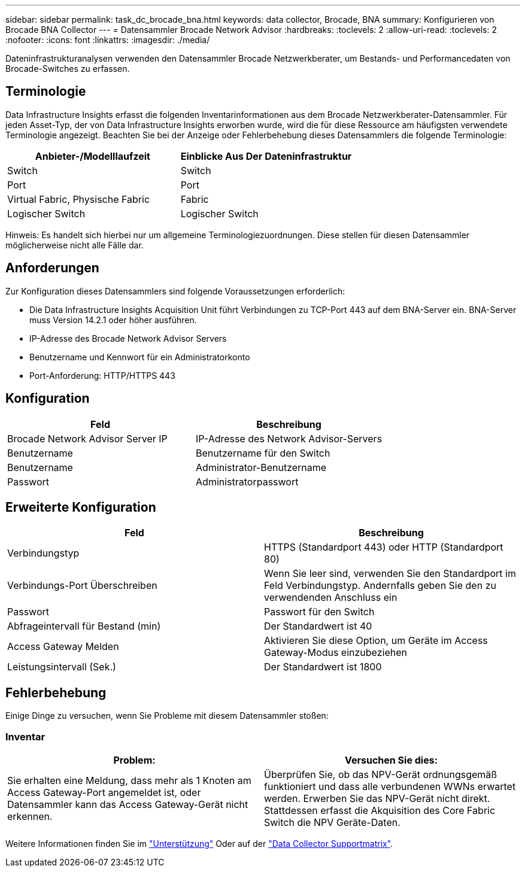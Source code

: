 ---
sidebar: sidebar 
permalink: task_dc_brocade_bna.html 
keywords: data collector, Brocade, BNA 
summary: Konfigurieren von Brocade BNA Collector 
---
= Datensammler Brocade Network Advisor
:hardbreaks:
:toclevels: 2
:allow-uri-read: 
:toclevels: 2
:nofooter: 
:icons: font
:linkattrs: 
:imagesdir: ./media/


[role="lead"]
Dateninfrastrukturanalysen verwenden den Datensammler Brocade Netzwerkberater, um Bestands- und Performancedaten von Brocade-Switches zu erfassen.



== Terminologie

Data Infrastructure Insights erfasst die folgenden Inventarinformationen aus dem Brocade Netzwerkberater-Datensammler. Für jeden Asset-Typ, der von Data Infrastructure Insights erworben wurde, wird die für diese Ressource am häufigsten verwendete Terminologie angezeigt. Beachten Sie bei der Anzeige oder Fehlerbehebung dieses Datensammlers die folgende Terminologie:

[cols="2*"]
|===
| Anbieter-/Modelllaufzeit | Einblicke Aus Der Dateninfrastruktur 


| Switch | Switch 


| Port | Port 


| Virtual Fabric, Physische Fabric | Fabric 


| Logischer Switch | Logischer Switch 
|===
Hinweis: Es handelt sich hierbei nur um allgemeine Terminologiezuordnungen. Diese stellen für diesen Datensammler möglicherweise nicht alle Fälle dar.



== Anforderungen

Zur Konfiguration dieses Datensammlers sind folgende Voraussetzungen erforderlich:

* Die Data Infrastructure Insights Acquisition Unit führt Verbindungen zu TCP-Port 443 auf dem BNA-Server ein. BNA-Server muss Version 14.2.1 oder höher ausführen.
* IP-Adresse des Brocade Network Advisor Servers
* Benutzername und Kennwort für ein Administratorkonto
* Port-Anforderung: HTTP/HTTPS 443




== Konfiguration

[cols="2*"]
|===
| Feld | Beschreibung 


| Brocade Network Advisor Server IP | IP-Adresse des Network Advisor-Servers 


| Benutzername | Benutzername für den Switch 


| Benutzername | Administrator-Benutzername 


| Passwort | Administratorpasswort 
|===


== Erweiterte Konfiguration

[cols="2*"]
|===
| Feld | Beschreibung 


| Verbindungstyp | HTTPS (Standardport 443) oder HTTP (Standardport 80) 


| Verbindungs-Port Überschreiben | Wenn Sie leer sind, verwenden Sie den Standardport im Feld Verbindungstyp. Andernfalls geben Sie den zu verwendenden Anschluss ein 


| Passwort | Passwort für den Switch 


| Abfrageintervall für Bestand (min) | Der Standardwert ist 40 


| Access Gateway Melden | Aktivieren Sie diese Option, um Geräte im Access Gateway-Modus einzubeziehen 


| Leistungsintervall (Sek.) | Der Standardwert ist 1800 
|===


== Fehlerbehebung

Einige Dinge zu versuchen, wenn Sie Probleme mit diesem Datensammler stoßen:



=== Inventar

[cols="2*"]
|===
| Problem: | Versuchen Sie dies: 


| Sie erhalten eine Meldung, dass mehr als 1 Knoten am Access Gateway-Port angemeldet ist, oder Datensammler kann das Access Gateway-Gerät nicht erkennen. | Überprüfen Sie, ob das NPV-Gerät ordnungsgemäß funktioniert und dass alle verbundenen WWNs erwartet werden. Erwerben Sie das NPV-Gerät nicht direkt. Stattdessen erfasst die Akquisition des Core Fabric Switch die NPV Geräte-Daten. 
|===
Weitere Informationen finden Sie im link:concept_requesting_support.html["Unterstützung"] Oder auf der link:reference_data_collector_support_matrix.html["Data Collector Supportmatrix"].
